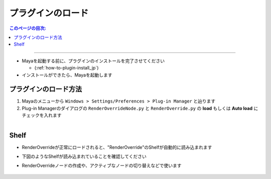 プラグインのロード
##################

.. contents:: このページの目次:
   :depth: 2
   :local:

++++

* Mayaを起動する前に、プラグインのインストールを完了させてください

  * (:ref:`how-to-plugin-install_jp`)

* インストールができたら、Mayaを起動します


プラグインのロード方法
**********************

1. Mayaのメニューから ``Windows > Settings/Preferences > Plug-in Manager`` と辿ります
2. Plug-in Managerのダイアログの ``RenderOverrideNode.py`` と ``RenderOverride.py`` の **load** もしくは **Auto load** にチェックを入れます

.. figure:: ../../_images/_tmp_img.png
   :scale: 100%
   :alt: PluginManager
   :align: left


Shelf
*****

* RenderOverrideが正常にロードされると、"RenderOverride"のShelfが自動的に読み込まれます
* 下図のようなShelfが読み込まれていることを確認してください
* RenderOverrideノードの作成や、アクティブなノードの切り替えなどで使います

  .. figure:: ../../_images/shelf_all.png
     :scale: 100%
     :alt: Shelf

  .. seealso::
     Shelfの各機能の説明はこちら >  :ref:`shelf_jp`